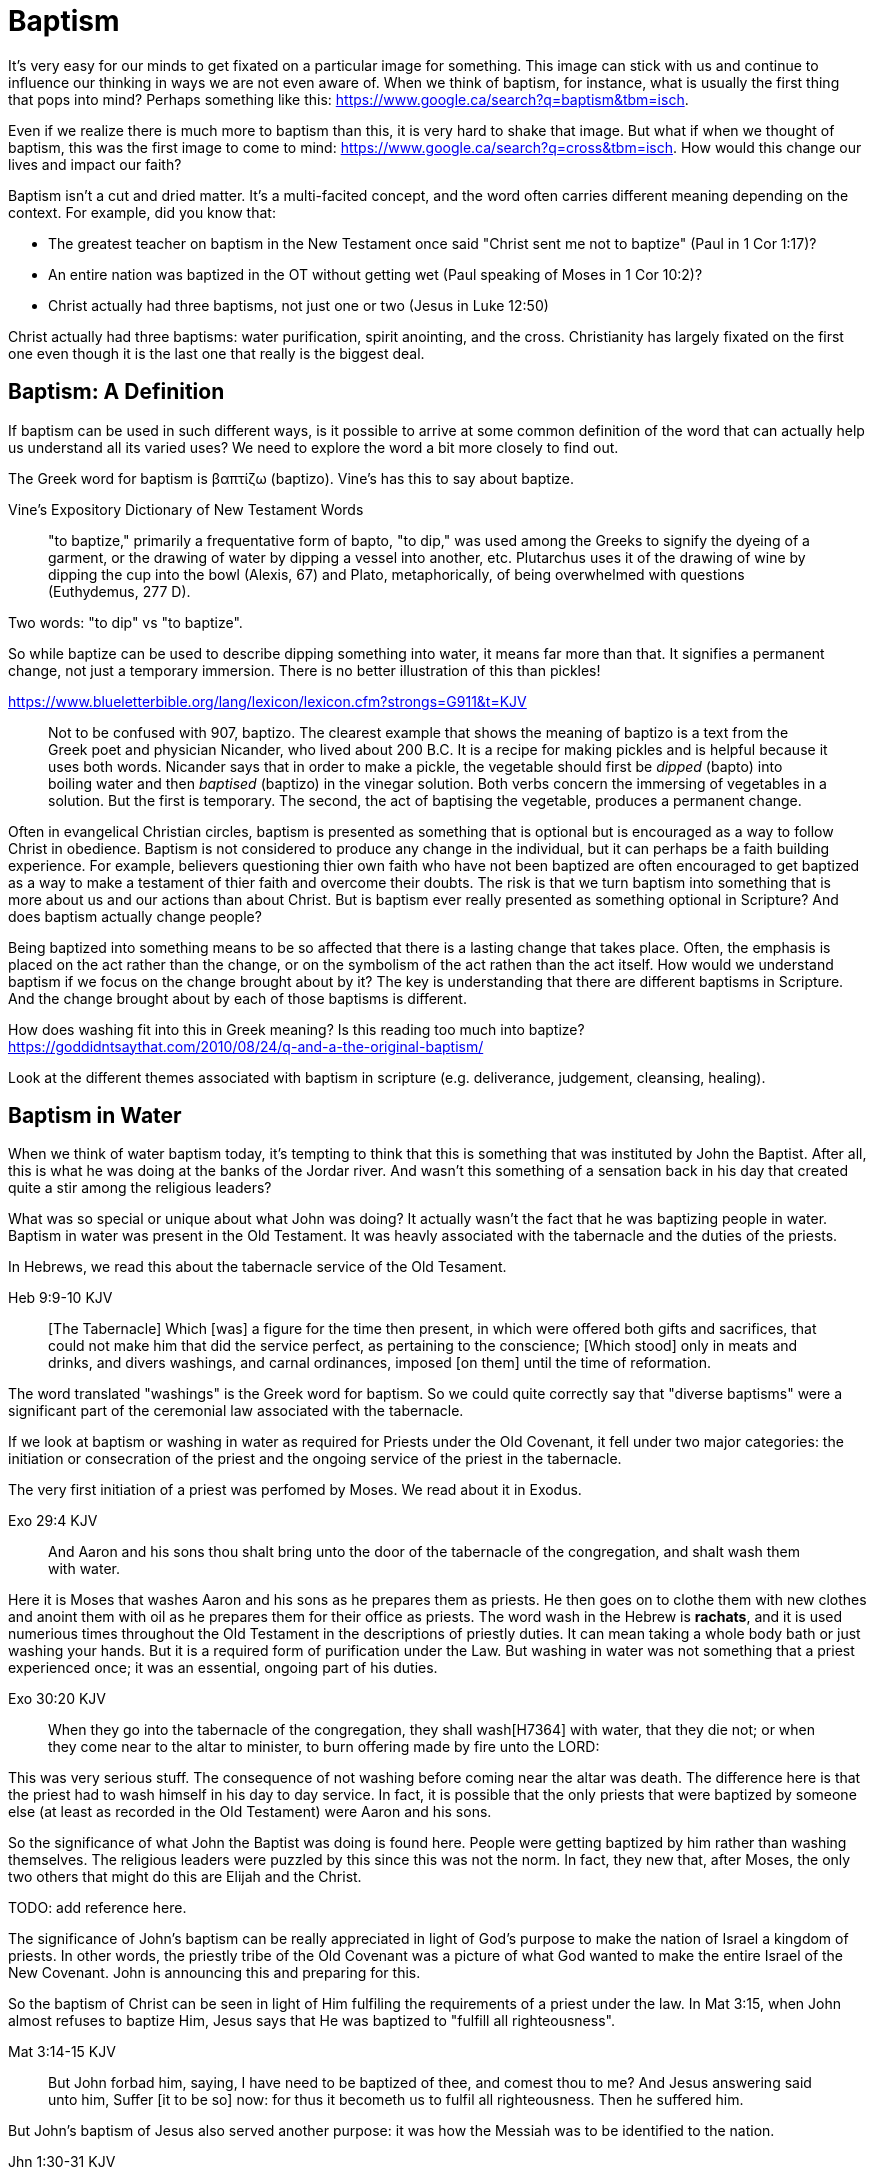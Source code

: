 Baptism
=======

It's very easy for our minds to get fixated on a particular image for something.
This image can stick with us and continue to influence our thinking in ways we are not even aware of.
When we think of baptism, for instance, what is usually the first thing that pops into mind?
Perhaps something like this: https://www.google.ca/search?q=baptism&tbm=isch.

Even if we realize there is much more to baptism than this, it is very hard to shake that image.
But what if when we thought of baptism, this was the first image to come to mind: https://www.google.ca/search?q=cross&tbm=isch.
How would this change our lives and impact our faith?

Baptism isn't a cut and dried matter.
It's a multi-facited concept, and the word often carries different meaning depending on the context.
For example, did you know that:

- The greatest teacher on baptism in the New Testament once said "Christ sent me not to baptize" (Paul in 1 Cor 1:17)?
- An entire nation was baptized in the OT without getting wet (Paul speaking of Moses in 1 Cor 10:2)?
- Christ actually had three baptisms, not just one or two (Jesus in Luke 12:50)

Christ actually had three baptisms: water purification, spirit anointing, and the cross.
Christianity has largely fixated on the first one even though it is the last one that really is the biggest deal.

Baptism: A Definition
---------------------

If baptism can be used in such different ways, is it possible to arrive at some common definition of the word that can actually help us understand all its varied uses?
We need to explore the word a bit more closely to find out.

The Greek word for baptism is βαπτίζω (baptizo).
Vine's has this to say about baptize.

Vine's Expository Dictionary of New Testament Words
___________________________________________________
"to baptize," primarily a frequentative form of bapto, "to dip," was used among
the Greeks to signify the dyeing of a garment, or the drawing of water by
dipping a vessel into another, etc. Plutarchus uses it of the drawing of wine
by dipping the cup into the bowl (Alexis, 67) and Plato, metaphorically, of
being overwhelmed with questions (Euthydemus, 277 D).
___________________________________________________

Two words: "to dip" vs "to baptize".

So while baptize can be used to describe dipping something into water, it means far more than that.
It signifies a permanent change, not just a temporary immersion.
There is no better illustration of this than pickles!

https://www.blueletterbible.org/lang/lexicon/lexicon.cfm?strongs=G911&t=KJV
_________
Not to be confused with 907, baptizo. The clearest example that shows the
meaning of baptizo is a text from the Greek poet and physician Nicander, who
lived about 200 B.C. It is a recipe for making pickles and is helpful because
it uses both words. Nicander says that in order to make a pickle, the vegetable
should first be 'dipped' (bapto) into boiling water and then 'baptised'
(baptizo) in the vinegar solution. Both verbs concern the immersing of
vegetables in a solution. But the first is temporary. The second, the act of
baptising the vegetable, produces a permanent change.
_________

Often in evangelical Christian circles, baptism is presented as something that is optional but is encouraged as a way to follow Christ in obedience.
Baptism is not considered to produce any change in the individual, but it can perhaps be a faith building experience.
For example, believers questioning thier own faith who have not been baptized are often encouraged to get baptized as a way to make a testament of thier faith and overcome their doubts.
The risk is that we turn baptism into something that is more about us and our actions than about Christ.
But is baptism ever really presented as something optional in Scripture? And does baptism actually change people?

Being baptized into something means to be so affected that there is a lasting change that takes place.
Often, the emphasis is placed on the act rather than the change, or on the symbolism of the act rathen than the act itself.
How would we understand baptism if we focus on the change brought about by it?
The key is understanding that there are different baptisms in Scripture.
And the change brought about by each of those baptisms is different.

How does washing fit into this in Greek meaning? Is this reading too much into baptize? https://goddidntsaythat.com/2010/08/24/q-and-a-the-original-baptism/

Look at the different themes associated with baptism in scripture (e.g. deliverance, judgement, cleansing, healing).


Baptism in Water
----------------

When we think of water baptism today, it's tempting to think that this is something that was instituted by John the Baptist.
After all, this is what he was doing at the banks of the Jordar river.
And wasn't this something of a sensation back in his day that created quite a stir among the religious leaders?

What was so special or unique about what John was doing?
It actually wasn't the fact that he was baptizing people in water.
Baptism in water was present in the Old Testament.
It was heavly associated with the tabernacle and the duties of the priests.

In Hebrews, we read this about the tabernacle service of the Old Tesament.

Heb 9:9-10 KJV
______________
[The Tabernacle] Which [was] a figure for the time then present, in which were offered both gifts and sacrifices, that could not make him that did the service perfect, as pertaining to the conscience;
[Which stood] only in meats and drinks, and divers washings, and carnal ordinances, imposed [on them] until the time of reformation.
______________

The word translated "washings" is the Greek word for baptism.
So we could quite correctly say that "diverse baptisms" were a significant part of the ceremonial law associated with the tabernacle.

If we look at baptism or washing in water as required for Priests under the Old Covenant, it fell under two major categories:
the initiation or consecration of the priest and the ongoing service of the priest in the tabernacle.

The very first initiation of a priest was perfomed by Moses. We read about it in Exodus.

Exo 29:4 KJV
_____________
And Aaron and his sons thou shalt bring unto the door of the tabernacle of the congregation, and shalt wash them with water.
_____________

Here it is Moses that washes Aaron and his sons as he prepares them as priests.
He then goes on to clothe them with new clothes and anoint them with oil as he prepares them for their office as priests.
The word wash in the Hebrew is *rachats*, and it is used numerious times throughout the Old Testament in the descriptions of priestly duties.
It can mean taking a whole body bath or just washing your hands. But it is a required form of purification under the Law.
But washing in water was not something that a priest experienced once; it was an essential, ongoing part of his duties.

Exo 30:20 KJV
_____________
When they go into the tabernacle of the congregation, they shall wash[H7364] with water, that they die not; or when they come near to the altar to minister, to burn offering made by fire unto the LORD:
_____________

This was very serious stuff. The consequence of not washing before coming near the altar was death.
The difference here is that the priest had to wash himself in his day to day service.
In fact, it is possible that the only priests that were baptized by someone else (at least as recorded in the Old Testament) were Aaron and his sons.

So the significance of what John the Baptist was doing is found here.
People were getting baptized by him rather than washing themselves.
The religious leaders were puzzled by this since this was not the norm.
In fact, they new that, after Moses, the only two others that might do this are Elijah and the Christ.

TODO: add reference here.

The significance of John's baptism can be really appreciated in light of God's purpose to make the nation of Israel a kingdom of priests.
In other words, the priestly tribe of the Old Covenant was a picture of what God wanted to make the entire Israel of the New Covenant.
John is announcing this and preparing for this.

So the baptism of Christ can be seen in light of Him fulfiling the requirements of a priest under the law.
In Mat 3:15, when John almost refuses to baptize Him, Jesus says that He was baptized to "fulfill all righteousness".

Mat 3:14-15 KJV
_______________
But John forbad him, saying, I have need to be baptized of thee, and comest thou to me?
And Jesus answering said unto him, Suffer [it to be so] now: for thus it becometh us to fulfil all righteousness. Then he suffered him.
_______________

But John's baptism of Jesus also served another purpose: it was how the Messiah was to be identified to the nation.

Jhn 1:30-31 KJV
_______________
This is he of whom I said, After me cometh a man which is preferred before me: for he was before me.
And I knew him not: but that he should be made manifest to Israel, therefore am I come baptizing with water.
_______________

So washing in water is not unique or new with John the Baptist.
But the location where he was doing this was special.
This was no ordinary washing taking place in the temple.
It was taking place far away from the temple near the Jordan River.
This was a location deeply assoiciated with the history of Israel.

https://en.wikipedia.org/wiki/Bethabara

This is potentially the location where Elija was taken up into heaven.
John the baptist was seen as ministring as Elijah (Mat 17:10-12).
So the very location where John was carrying out his ministry was potentially exactly the same location where Elija was last seen so many years before.

But there is another important connection to Bethabara in Israel's history.
This location is likely very close to the historical city of Jerico.
And Jerico is the historical location where Joshua and Caleb led the children of Israel out of the wilderness, across the Jordan river, and into the promised land.

Several key things stand out about this Jordan river crossing (Joshua 3-4):

- Joshua instructed Israel to sanctify themselves (e.g. wash up) because God was about to do wonders
- God used this to exhalt Joshua in the sight of Israel, much like Christ was going to be exhalted.
- Joshua chose 12 men to be witnesses for Israel.
- The 12 men carried stones out of the bottom of the river and placed them on the bank of the river as a memorial of the day.

John is baptizing in the Jordan river near the place where Joshua crossed over with the children of Israel many years before.
And you have John and Jesus as key figures now much like Caleb and Joshua were so many years later.

Washing in water is intimately connected to the Old Covenant.
What's different about the baptism of John is the fact that someone else (i.e. John) did the washing or pouring of water.
It is also very significant that John was doing this near the banks of the Jordan river.

While baptism in water can be symbolic of the death, burial, and resurrection of Christ, that wasn't the primary significant of John's baptism.
And it wasn't likely what any of those baptized by John were thinking about as they were getting baptized.
In fact, they really had no idea what was going to happen to Christ in just a few short years.
The washing in water represented the purification and repentance of the nation of Israel.
There is no evidence that this changed after the resurrection of Christ (Acts 2:38).
I believe Peter is carrying on the baptism of John here with the added baptism of the Spirit.


Baptism in Spirit
-----------------

John clearly says that one is coming who will baptize with Holy Spirit fire (Mat 3:11, Luk 3:16).

For priests, three that always goes together:

- Washing in Water (symbolic of purification)
- Anointing with Oil (symbolic of spirit anointing)
- Changing Clothes (symbolic of resurrected body?)

The oil is a symbol of Holy Spirit anointing.
So with the baptism of Jesus, we see the washing in water first followed by the anointing with the Holy Spirit.
The water and oil are closely linked with Priestly service. Much like water baptism and spirit baptism are for Israel.

Think about what happened when Christ was baptized by John.
The dove and voice from heaven indicated the Spirit anointing of the Christ.
The washing in water was present with faith, and the sign followed after.

In Matthew 3 and Lunk 3, baptize "with holy ghost and with fire" could be translated "with holy ghost even fire" based on the meanig of kai.
The Greek word here for "and" can be used to amplify something, meaning "even" as an example of something that amplifies.
Thinking about what happened at Penticost, the tongues of fire were visibile above the disciples as they were anointed with this Holy Spirit (Acts 2:3).
So it makes sense that this fire is associated with the Holy Spirit.

The anointing of the Spirit is a significant piece of the New Covenant.
We read about the purpose of this is Isa 61.

Isa 61:1-2a KJV
___________
The Spirit of the Lord GOD [is] upon me; because the LORD hath anointed me to preach good tidings unto the meek; he hath sent me to bind up the brokenhearted, to proclaim liberty to the captives, and the opening of the prison to [them that are] bound;
To proclaim the acceptable year of the LORD ...
___________

This is the very verse Jesus read as He began His ministry.
He is first baptized by John, then anointed in the Spirit.
He then declares the purpose of His ministry.

Important things to highlight from Isa 61:

- Zion
- Rebuild cities
- Priests of the Lord, Ministers of God
- Receive Your Land
- Everybody that sees them will acknowledge they are blessed by Lord

Addresing the people gathered in Acts chapter 2, Peter clearly links Penticost with Joel chapter 2 (Acts 2:16-19).
Joel is speaking of a time when God will pour out his spirit on that nation.

Joe 2:28-29 KJV
_______________
And it shall come to pass afterward, [that] I will pour out my spirit upon all flesh; and your sons and your daughters shall prophesy, your old men shall dream dreams, your young men shall see visions:
And also upon the servants and upon the handmaids in those days will I pour out my spirit.
_______________

And just a few verses down, Joel specifically mentions Zion (multiple times) and Jerusalem in close association with this.

To understand water baptism and spirit baptism, we have to understand the Old Testament.
And if we truly want to understnad the Great Commission, we need to understand it in light of how Christ defined His ministry.
In the Great Commission in Mark 16, salvation is associated with baptism

Mar 16:15-16 KJV]
________________
And he said unto them, Go ye into all the world, and preach the gospel to every creature.
He that believeth and is baptized shall be saved; but he that believeth not shall be damned.
________________

But unfortunately what is almost always overlooked are the two verse that follows this.

Mar 16:17-18 KJV
________________
And these signs shall follow them that believe; In my name shall they cast out devils; they shall speak with new tongues;
They shall take up serpents; and if they drink any deadly thing, it shall not hurt them; they shall lay hands on the sick, and they shall recover.
________________

Was water baptism a part of this? Yes, I think so!
But what closely followed this was an anointing of the Spirit. This anointing was possible only by faith.
And there were powerful, irrefutable signs that went with this anointing that we can't ignore.
And the point of the Spirit anointing was to prepare and equip Israel to fulfill God's purpose of a Kingdom of Priests.
These two baptisms go together much in the same what that a priest had to both wash in water and get anointed in oil in preparation for his work.


Baptism in Death
----------------

When we think about the word baptize, the cross is not necessarily the first association that jumps to mind.
However, baptism into the death of Christ is a central message to Paul's teaching.
Paul makes it clear that to be baptized into Christ is really to be baptized into His death.
A clear pattern in Paul's teaching is that when he mentions baptism, it is in close relationship with the cross.
The two words usually show up close to each other in his writing.

Rom 6:3-6 KJV
___________
Know ye not, that so many of us as were baptized into Jesus Christ were baptized into his death?
Therefore we are buried with him by baptism into death: that like as Christ was raised up from the dead by the glory of the Father, even so we also should walk in newness of life.
For if we have been planted together in the likeness of his death, we shall be also [in the likeness] of [his] resurrection:
Knowing this, that our old man is crucified with [him], that the body of sin might be destroyed, that henceforth we should not serve sin.
___________

How do we know this baptism isn't washing in water? Who does this baptism?
See the circumcision and baptism in Col 2:12.

Col 2:10-12 KJV
_________________
And ye are complete in him, which is the head of all principality and power:
In whom also ye are circumcised with the circumcision made without hands, in putting off the body of the sins of the flesh by the circumcision of Christ:
Buried with him in baptism, wherein also ye are risen with [him] through the faith of the operation of God, who hath raised him from the dead.
_________________

The circumcision done here is made without hands. It is the circumcision of Christ.
It makes total sense that the baptism done here is also without hands. In fact, it is the "operation of God".
Only God can do this baptism. And it was accomplished at the cross.
This baptism is done (past tense), but it is entered into by faith.
The baptism Paul is speaking of here is the same baptism Paul is speaking of in Rom 6.

Notice how the words baptism and cross both pop out in Rom 6 and Col 2.

Baptism and the cross are like flip sides of the coin.
Baptism into the death of Christ is not done by us and can only be done by God.
But embracing the message of the cross in our daily lives is something that is done by us.
This is evidence in the present to us and to others that our baptism is in fact real.
The cross points back to this but also symbolizes the active change that is taking place here and now in our lives to reflect this fact.
The cross symbolizes both a completed reality and an present change and a future change.
The future change is when the old creation is permanently replaced by the new.
The present change in our lives today is the work of the Spirit (the Word) filling us and changing us.

The structure of Galatians centers around baptism into Christ and the Cross:

- A: Gal 2:20: Paul crucified with Christ. Christ living in him.
- B: Gal 3:1: The Galatians had a clear example of Christ crucified.
- C: Gal 3:27-28: Baptized into Christ, distinction gone, all one in Christ Jesus
- B: Gal 5:24: They that are Christ's have crucified the flesh
- A: Gal 6:14: The world has crucified to Paul. The New Creation.

How was it that the Galatians has a clear example of Christ crucified set before them?
This was through the preaching and life of Paul. Because he was baptized into the death of Christ and had embraced the cross.
Paul made this evident through his life because this had become Paul's identity.

Did you ever realize that the central theme of the book of 1 Corinthians is baptism?
While there are a number of practical issues Paul is trying to deal with and correct in the church,
at the root of these issues lies a lack of understanding and failure to fully embrace baptism into the death of Christ.

A brief outline of 1 Corinthians might be summarized as this:

- Ch 1-2: Introduction, divisions created with water baptism, Paul sent not to baptize but preach the cross: the power and wisdom of God
- Ch 3-9: Confronting and dealing with issues in the Church
- Ch 10: Example of Baptism into Moses, eating and drinking together in the wilderness, but dying due to disobedience.
  This was a dry baptism, much like being baptized into the death of Christ. Even though the baptism into Moses was a done deal,
  many still died in the wilderness due to disobedience.
- Ch 11-12: Communion and its consequences, the spirit gifts, baptized into one body
- Ch 13-14: Follow after love: to have the spirit anointing without this is nothing
- Ch 15-16: Death, burial, resurrection of Christ (the cross), Conclusion

Buried inside of 1 Cor 15 is one of those verses that has puzzled people from time to time.

[1Co 15:29 KJV] 29 Else what shall they do which are baptized for the dead, if the dead rise not at all? why are they then baptized for the dead?

Paul is asking: why would someone be baptized "for the dead" if there is no resurrection of the dead.
What does being baptized "for the dead" mean?
The phrase in the greek can mean over as in position or also in place of.

Commonly, this verse is understood as a reference to a practice of either baptizing the dead or getting baptized in the place of a dead person.
But it is a bit strange to assume this given there is no hint of this anywhere else in this book.
Why would Paul randomly refer to a practice not found anywhere else in the Bible when he is trying to defend the truth of the resurrection?

It makes much more sense here if Paul is actually speaking of the same thing in v29 - v32.
Paul mentions that he fought with wild beasts a few verses down.
The criminals and Christians were at that time thrown before wild beasts (research more).
How many died in these very area floors for their faith?
Paul could be referring to those that were baptized over the same place as these dead.
This lifestyle of dying daily was the outcome of Paul embracing the message of the cross.

To "suffer the loss of all things" for Christ makes no sense if there is resurrection.
It would be pure foolishness.

Its not the physical act of dying that is central to the cross in practical application.
Paul says that if you give your body to be burned but don't have love, you are nothing.
It is getting to the point of being able to willingly let go of everything.
Did Christ die because He was nailed to a cross and couldn't escape?
No, He died because He willingly gave Himeself up.

The miracles performed by Jesus are not the ultimate expression of the power and the wisdom of God.
The cross is the expression of the power and the wisdom of God.
It is the ultimate expression of the defining characteristic of the new creation.

Paul was so changed by the cross that it had become part of his very identity.
When he preached the cross, he also lived out the power and wisdom of God in his very life.

Gal 6:14 KJV
____________
But God forbid that I should glory, save in the cross of our Lord Jesus Christ, by whom the world is crucified unto me, and I unto the world.
____________

Baptism into the death of Christ is an accomplished fact that is received by faith.
And it becomes an evidence to others and to ourselves when we embrace the significance of the cross daily in our lives.

How critical it is to understand the Great Commission in light of something else Christ said:

Mar 8:34 KJV
____________
And when he had called the people [unto him] with his disciples also, he said unto them, Whosoever will come after me, let him deny himself, and take up his cross, and follow me.
____________

While the Great Commission from Mark chapter 16 seems to get a lot of attention today, this message of the cross is truly core to being a follower of Christ.


The One Baptism
---------------

A full scriptural understanding of baptism requires that we distinguish between washing in water, being anointed by the spirit, and being baptized into the death, burial, and resurrection of Christ.
Each of these baptism has an underlying theme of purification, sanctification, and preparation for service.
Water is associated with the Old Covenant.
Spirit is associated with the New Covenant.
Death and the cross are associated with the New Creation.
Each of these baptisms are required in their respective context.
And each of these baptisms produce a significant change.

But then, when summarizing the unity of the Spirit in Ephesians chapter 4, Paul says this:

Eph 4:4-6 KJV
_____________
[There is] one body, and one Spirit, even as ye are called in one hope of your calling;
One Lord, one faith, one baptism,
One God and Father of all, who [is] above all, and through all, and in you all.
_____________

All purposes in the New Creation start with the baptism into the death of Christ.
The New Creation reveals the manifold wisdom of God (Eph 3:10).
Just because all are One in Christ does not mean all have the *same purpose* in Christ.

It is impossible to be a part of the New Creation without baptism into Christ.
The only path to the new creation is through the death of Christ.
Christ is the Head of this creation much like Adam was the head of the old.
Baptism into Christ is like a rite of passage for the new creation.
Is it possible to be a part of the New Creation without washing in water and having a spirit anointing?

|========
| Old Creation      | New Creation
| Temporary         | Eternal
| Shadows           | Reality
| Adam              | Christ
| Old Anthropos     | New Anthropos
| Adam & Eve        | Head & Body
| Israel & Nations  | Bride & Husband
| Flesh             | Spirit
| Law               | Promise
| Death             | Life
|========

Both John and Paul had special revelations associated with heaven and with the church in the new creation.
John calls the church the "bride". Paul call the church the "husband".
The old creation is at best a picture of what is coming.

The cross separates the old creation from the new creation.
Without baptism into the death of Christ, it is not possible to have any part of the new creation.
This baptism is foundational to the good news of the new creation. And it is a baptism that is done by God, not by human hands (Col 2).
If the circumcision done in Col 2 is without human hands, isn't it reasonable to understand that the baptism is also done without human hands?
If it was possible for believers to experience baptism in the Spirit without washing in water, is it so surprising if we can be baptized into the death of Christ without washing in water?
In Col, both the circumcision and baptism are accomplished by God, not human hands (Col 2:10-12).
If we have been baptized into the death of Christ, why would we keep returning to the pre-cross, old creation ways of thinking. See Col 2 and Gal 3.
What is the relationship of this circumcision to baptism and the cross here?

When we are baptized into the death of Christ, we are so impacted by the message of the cross that it changes us.
Even while we are still a part of the old creation today, we have been touched by the New Creation in such a way that it has permanently changed us.
We have been baptized into Christ and He is now a permanent part of us.
The cross is how the old creation is touched, infused, and changed by the new.

The distinctions and divisions of the old creation simply do not translate into the new creation.
Fleshly distinctions and differences are part of the old creation and end at the cross.
Your gender or race does not determine where you fit within the new creation in Christ.
They are at best, shadows or symbols of the corresponding reality in the new creation.
It is the calling of God that determines where you fit in the New Creation.

Realize that Circumcision and Baptism were required for a Gentile under the Old Covenant.
Both of these requirements reach an end in Colossians.

What is the defining characteristic of the New Creation? Love.
How do we remember and honour the work of Christ in our lives today?
How do we show evidence of this to others?
Is it through an outward washing ceremony? Or is it by being shaped by the cross in our daily lives?

Baptism and the cross are like opposite sides of the coin.
All of the reasons people feel the need to be baptized in water can be answered in the cross.


Baptism: References for Study
=============================

Christ as a Teacher on Baptism
------------------------------

A concordance of Christ's teaching on baptism:

- TODO

Did Jesus ever speak explicitly of baptism in water?
Did Jesus ever baptize anyone?
John indicates that Jesus was going to baptize with spirit (holy spirit fire) (Luke 3:16).

Peter as a teacher on Baptism
-----------------------------

A concordance of Peter's teaching on baptism:

- [1Pe 3:21 KJV] 21 The like figure whereunto [even] baptism doth also now save us (not the putting away of the filth of the flesh, but the answer of a good conscience toward God,) by the resurrection of Jesus Christ:
- TODO

Peter makes the comment that "baptism doth also now save us", but he is very clear that this is not the washing away of filth of the flesh.
He clearly relates this "baptism" to the resurrection of Christ in that same verse.
This cannot be mere water baptism.
And just a few verses earlier, he speaks of Christ being put to death in the flesh but quickened in the Spirit.
So Peter aligns salvation with the death, burial, and resurrection of Christ.

Thinking of Noah and his family, it was actually faith that saved them.
Without the ark, there would be no salvation.
And it took faith in God's word to build the ark.

This baptism may be more symbolic of the transition from the old creation to the new creation than it is of water baptism itself as a cleansing ritiual.
Noah and his family stepped into the ark from the old creation and stepped off of the ark into the new creation.
While not the focus here, a more detailed study of ark throughout scripture would likely yield much very interesting insight.

Paul as a teacher on Baptism
----------------------------

A concordance of Paul's teaching on baptism:

- TODO


- The Crossing of the Red Sea (1 Cor 10:2): Moses and Israel didn't get wet
- References to carnal ordinances (Heb 9:10)

Paul speaks of baptism more than any other author when we consider all three.

Baptism in the Septuagint
-------------------------

See the article on "Baptism" in Alphabetical Analysis (C.H. Welch).
But some key passages are illustrated here.

The word baptizo is found in the following passages:

- 2 Kings 5:14
- Isa 21:4

The word bapto is found in the following passages:

- Job 9:31
- Dan 4:33, 5:21

Additional References for Reading
---------------------------------

- The Mikvah

    - http://www.chabad.org/theJewishWoman/article_cdo/aid/1541/jewish/The-Mikvah.htm
    - http://free.messianicbible.com/feature/mikvah-baptism-the-connection-between-immersion-conversion-and-being-born-again/
    - https://en.wikipedia.org/wiki/Ritual_washing_in_Judaism

- An excellent reference on baptism, washing, sprinking throughout the Bible: http://www.fivesolas.com/sprinkle.htm

- Concordance on Hebrew word for wash: https://www.blueletterbible.org/lang/lexicon/lexicon.cfm?Strongs=H7364&t=KJV
